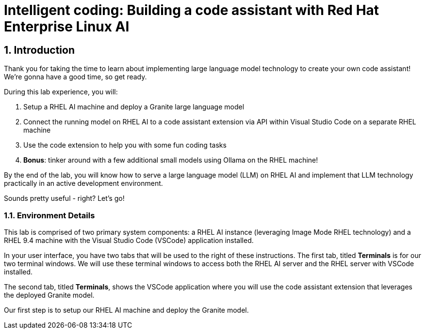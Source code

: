 = Intelligent coding: Building a code assistant with Red Hat Enterprise Linux AI

:experimental: true
:imagesdir: ../assets/images
:toc: false
:numbered: true

== Introduction

Thank you for taking the time to learn about implementing large language model technology to create your own code assistant! We're gonna have a good time, so get ready.

During this lab experience, you will:

. Setup a RHEL AI machine and deploy a Granite large language model
. Connect the running model on RHEL AI to a code assistant extension via API within Visual Studio Code on a separate RHEL machine
. Use the code extension to help you with some fun coding tasks
. **Bonus**: tinker around with a few additional small models using Ollama on the RHEL machine! 

By the end of the lab, you will know how to serve a large language model (LLM) on RHEL AI and implement that LLM technology practically in an active development environment. 

Sounds pretty useful - right? Let's go!

=== Environment Details

This lab is comprised of two primary system components: a RHEL AI instance (leveraging Image Mode RHEL technology) and a RHEL 9.4 machine with the Visual Studio Code (VSCode) application installed.

In your user interface, you have two tabs that will be used to the right of these instructions. The first tab, titled **Terminals** is for our two terminal windows. We will use these terminal windows to access both the RHEL AI server and the RHEL server with VSCode installed.

The second tab, titled **Terminals**, shows the VSCode application where you will use the code assistant extension that leverages the deployed Granite model.

Our first step is to setup our RHEL AI machine and deploy the Granite model. 



